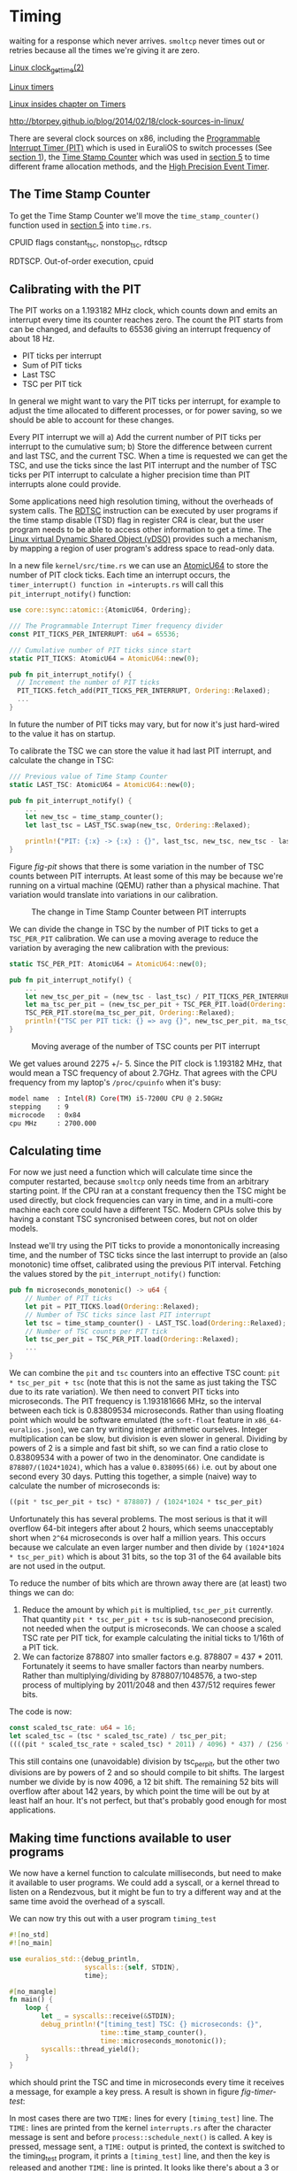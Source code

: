 * Timing

 waiting for a response which never
arrives. =smoltcp= never times out or retries because all the times
we're giving it are zero.

[[https://man7.org/linux/man-pages/man2/clock_gettime.2.html][Linux clock_gettime(2)]]

[[https://0xax.gitbooks.io/linux-insides/content/Timers/linux-timers-7.html][Linux timers]]

[[https://0xax.gitbooks.io/linux-insides/content/Timers/][Linux insides chapter on Timers]]

http://btorpey.github.io/blog/2014/02/18/clock-sources-in-linux/

There are several clock sources on x86, including the [[https://en.wikipedia.org/wiki/Programmable_interval_timer][Programmable
Interrupt Timer (PIT)]] which is used in EuraliOS to switch processes (See
[[./01-interrupts-processes.org][section 1]]), the [[https://en.wikipedia.org/wiki/Time_Stamp_Counter][Time Stamp Counter]] which was used in [[./05-memory-returns.org][section 5]] to time
different frame allocation methods, and the [[https://en.wikipedia.org/wiki/High_Precision_Event_Timer][High Precision Event Timer]]. 

** The Time Stamp Counter

To get the Time Stamp Counter we'll move the =time_stamp_counter()=
function used in [[./05-memory-returns.org][section 5]] into =time.rs=.


CPUID flags constant_tsc, nonstop_tsc, rdtscp

RDTSCP. Out-of-order execution, cpuid





** Calibrating with the PIT

The PIT works on a 1.193182 MHz clock, which counts down and emits an
interrupt every time its counter reaches zero. The count the PIT
starts from can be changed, and defaults to 65536 giving an interrupt
frequency of about 18 Hz.

- PIT ticks per interrupt
- Sum of PIT ticks
- Last TSC
- TSC per PIT tick

In general we might want to vary the PIT ticks per interrupt, for
example to adjust the time allocated to different processes, or for
power saving, so we should be able to account for these changes.

Every PIT interrupt we will a) Add the current number of PIT ticks per
interrupt to the cumulative sum; b) Store the difference between
current and last TSC, and the current TSC. When a time is requested we
can get the TSC, and use the ticks since the last PIT interrupt and
the number of TSC ticks per PIT interrupt to calculate a higher
precision time than PIT interrupts alone could provide.

Some applications need high resolution timing, without the overheads
of system calls. The [[https://www.felixcloutier.com/x86/rdtsc][RDTSC]] instruction can be executed by user programs
if the time stamp disable (TSD) flag in register CR4 is clear, but the
user program needs to be able to access other information to get a
time. The [[https://man7.org/linux/man-pages/man7/vdso.7.html][Linux virtual Dynamic Shared Object (vDSO)]] provides such a mechanism,
by mapping a region of user program's address space to read-only data.

In a new file =kernel/src/time.rs= we can use an [[https://doc.rust-lang.org/std/sync/atomic/struct.AtomicU64.html][AtomicU64]] to store
the number of PIT clock ticks. Each time an interrupt occurs, the
=timer_interrupt() function in =interupts.rs= will call this
=pit_interrupt_notify()= function:
#+begin_src rust
  use core::sync::atomic::{AtomicU64, Ordering};

  /// The Programmable Interrupt Timer frequency divider
  const PIT_TICKS_PER_INTERRUPT: u64 = 65536;

  /// Cumulative number of PIT ticks since start
  static PIT_TICKS: AtomicU64 = AtomicU64::new(0);

  pub fn pit_interrupt_notify() { 
    // Increment the number of PIT ticks
    PIT_TICKS.fetch_add(PIT_TICKS_PER_INTERRUPT, Ordering::Relaxed);
    ...
  }
#+end_src
In future the number of PIT ticks may vary, but for now it's just
hard-wired to the value it has on startup.


To calibrate the TSC we can store the value it had last PIT interrupt, and calculate
the change in TSC:
#+begin_src rust
  /// Previous value of Time Stamp Counter
  static LAST_TSC: AtomicU64 = AtomicU64::new(0);

  pub fn pit_interrupt_notify() { 
      ...
      let new_tsc = time_stamp_counter();
      let last_tsc = LAST_TSC.swap(new_tsc, Ordering::Relaxed);

      println!("PIT: {:x} -> {:x} : {}", last_tsc, new_tsc, new_tsc - last_tsc);
  }
#+end_src

Figure [[fig-pit]] shows that there is some variation in the number of TSC counts
between PIT interrupts. At least some of this may be because we're running on a
virtual machine (QEMU) rather than a physical machine. That variation would translate
into variations in our calibration. 

#+CAPTION: The change in Time Stamp Counter between PIT interrupts
#+NAME: fig-pit
[[./img/19-01-PIT.png]]

We can divide the change in TSC by the number of PIT ticks to get a
=TSC_PER_PIT= calibration. We can use a moving average to reduce the
variation by averaging the new calibration with the previous:
#+begin_src rust
  static TSC_PER_PIT: AtomicU64 = AtomicU64::new(0);

  pub fn pit_interrupt_notify() {
      ...
      let new_tsc_per_pit = (new_tsc - last_tsc) / PIT_TICKS_PER_INTERRUPT;
      let ma_tsc_per_pit = (new_tsc_per_pit + TSC_PER_PIT.load(Ordering::Relaxed)) / 2;
      TSC_PER_PIT.store(ma_tsc_per_pit, Ordering::Relaxed);
      println!("TSC per PIT tick: {} => avg {}", new_tsc_per_pit, ma_tsc_per_pit);
  }
#+end_src

#+CAPTION: Moving average of the number of TSC counts per PIT interrupt
#+NAME: fig-tsc-pit
[[./img/19-02-TSC-per-PIT.png]]

We get values around 2275 +/- 5. Since the PIT clock is 1.193182 MHz,
that would mean a TSC frequency of about 2.7GHz. That agrees with the
CPU frequency from my laptop's =/proc/cpuinfo= when it's busy:
#+begin_src bash
model name	: Intel(R) Core(TM) i5-7200U CPU @ 2.50GHz
stepping	: 9
microcode	: 0x84
cpu MHz		: 2700.000
#+end_src

** Calculating time

For now we just need a function which will calculate time since the
computer restarted, because =smoltcp= only needs time from an
arbitrary starting point. If the CPU ran at a constant frequency then
the TSC might be used directly, but clock frequencies can vary in
time, and in a multi-core machine each core could have a different TSC.
Modern CPUs solve this by having a constant TSC syncronised between cores,
but not on older models.

Instead we'll try using the PIT ticks to provide a monontonically
increasing time, and the number of TSC ticks since the last interrupt
to provide an (also monotonic) time offset, calibrated using the
previous PIT interval. Fetching the values stored by the
=pit_interrupt_notify()= function:
#+begin_src rust
  pub fn microseconds_monotonic() -> u64 {
      // Number of PIT ticks
      let pit = PIT_TICKS.load(Ordering::Relaxed);
      // Number of TSC ticks since last PIT interrupt
      let tsc = time_stamp_counter() - LAST_TSC.load(Ordering::Relaxed);
      // Number of TSC counts per PIT tick
      let tsc_per_pit = TSC_PER_PIT.load(Ordering::Relaxed);
      ...
  }
#+end_src

We can combine the =pit= and =tsc= counters into an effective TSC
count: =pit * tsc_per_pit + tsc= (note that this is not the same as
just taking the TSC due to its rate variation). We then need to
convert PIT ticks into microseconds. The PIT frequency is 1.193181666
MHz, so the interval between each tick is 0.83809534
microseconds. Rather than using floating point which would be software
emulated (the =soft-float= feature in =x86_64-euralios.json=), we can
try writing integer arithmetic ourselves. Integer multiplication can
be slow, but division is even slower in general. Dividing by powers of
2 is a simple and fast bit shift, so we can find a ratio close to
0.83809534 with a power of two in the denominator. One candidate is
=878807/(1024*1024)=, which has a value =0.838095(66)= i.e. out by
about one second every 30 days. Putting this together, a simple
(naive) way to calculate the number of microseconds is:
#+begin_src rust
((pit * tsc_per_pit + tsc) * 878807) / (1024*1024 * tsc_per_pit)
#+end_src

Unfortunately this has several problems. The most serious is that it
will overflow 64-bit integers after about 2 hours, which seems
unacceptably short when =2^64= microseconds is over half a million
years. This occurs because we calculate an even larger number and then
divide by =(1024*1024 * tsc_per_pit)= which is about 31 bits, so the
top 31 of the 64 available bits are not used in the output.

To reduce the number of bits which are thrown away there are (at least) two
things we can do:
1. Reduce the amount by which =pit= is multiplied, =tsc_per_pit=
   currently.  That quantity =pit * tsc_per_pit + tsc= is
   sub-nanosecond precision, not needed when the output is
   microseconds. We can choose a scaled TSC rate per PIT tick, for
   example calculating the initial ticks to 1/16th of a PIT tick.
2. We can factorize 878807 into smaller factors e.g. 878807 =
   437 * 2011.  Fortunately it seems to have smaller factors than
   nearby numbers.  Rather than multiplying/dividing by
   878807/1048576, a two-step process of multiplying by 2011/2048 and
   then 437/512 requires fewer bits.

The code is now:
#+begin_src rust
  const scaled_tsc_rate: u64 = 16;
  let scaled_tsc = (tsc * scaled_tsc_rate) / tsc_per_pit;
  ((((pit * scaled_tsc_rate + scaled_tsc) * 2011) / 4096) * 437) / (256 * scaled_tsc_rate)
#+end_src
This still contains one (unavoidable) division by tsc_per_pit, but the
other two divisions are by powers of 2 and so should compile to bit
shifts. The largest number we divide by is now 4096, a 12 bit shift.
The remaining 52 bits will overflow after about 142 years, by which
point the time will be out by at least half an hour. It's not perfect,
but that's probably good enough for most applications.

** Making time functions available to user programs

We now have a kernel function to calculate milliseconds, but need to
make it available to user programs. We could add a syscall, or a
kernel thread to listen on a Rendezvous, but it might be fun to try a
different way and at the same time avoid the overhead of a syscall.


We can now try this out with a user program =timing_test=
#+begin_src rust
#![no_std]
#![no_main]

use euralios_std::{debug_println,
                   syscalls::{self, STDIN},
                   time};

#[no_mangle]
fn main() {
    loop {
        let _ = syscalls::receive(&STDIN);
        debug_println!("[timing_test] TSC: {} microseconds: {}",
                       time::time_stamp_counter(),
                       time::microseconds_monotonic());
        syscalls::thread_yield();
    }
}
#+end_src
which should print the TSC and time in microseconds every time
it receives a message, for example a key press. A result is shown
in figure [[fig-timer-test]]:

#+CAPTION:
#+NAME: fig-timer-test
[[./img/19-03-timer-test.png]]

In most cases there are two =TIME:= lines for every =[timing_test]=
line.  The =TIME:= lines are printed from the kernel =interrupts.rs=
after the character message is sent and before
=process::schedule_next()= is called.  A key is pressed, message sent,
a =TIME:= output is printed, the context is switched to the
timing_test program, it prints a =[timing_test]= line, and then the
key is released and another =TIME:= line is printed. It looks like
there's about a 3 or 4ms delay for printing the =TIME:= line,
switching context, and receiving the message. Printing the
=[timing_test]= line isn't included because that happens after the
time is calculated. That seems like a long time, and at some point I'd
like to understand what's causing that delay: Is is the printing or
the context switch?
